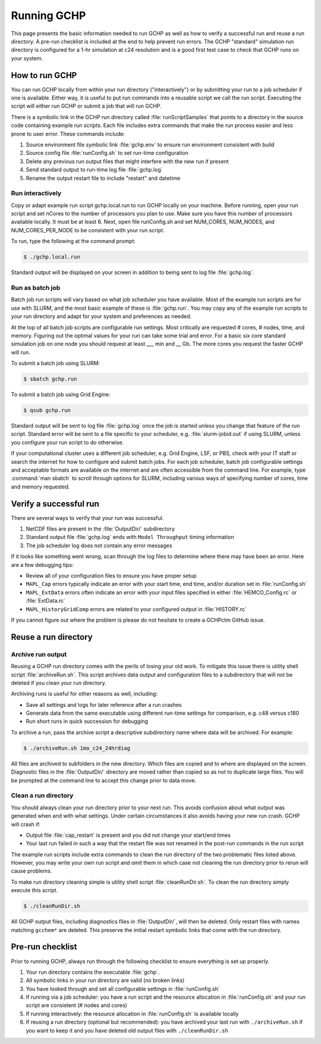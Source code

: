 
.. _running_gchp:

Running GCHP
============

This page presents the basic information needed to run GCHP as well as how to verify a successful run and reuse a run directory. 
A pre-run checklist is included at the end to help prevent run errors. 
The GCHP "standard" simulation run directory is configured for a 1-hr simulation at c24 resolution and is a good first test case to check that GCHP runs on your system.

How to run GCHP
---------------

You can run GCHP locally from within your run directory ("interactively") or by submitting your run to a job scheduler if one is available. 
Either way, it is useful to put run commands into a reusable script we call the run script. 
Executing the script will either run GCHP or submit a job that will run GCHP.

There is a symbolic link in the GCHP run directory called :file:`runScriptSamples` that points to a directory in the source code containing example run scripts. 
Each file includes extra commands that make the run process easier and less prone to user error. 
These commands include:

1. Source environment file symbolic link :file:`gchp.env` to ensure run environment consistent with build
2. Source config file :file:`runConfig.sh` to set run-time configuration
3. Delete any previous run output files that might interfere with the new run if present
4. Send standard output to run-time log file :file:`gchp.log`
5. Rename the output restart file to include "restart" and datetime

Run interactively
^^^^^^^^^^^^^^^^^

Copy or adapt example run script gchp.local.run to run GCHP locally on your machine. 
Before running, open your run script and set nCores to the number of processors you plan to use. 
Make sure you have this number of processors available locally. 
It must be at least 6. 
Next, open file runConfig.sh and set NUM_CORES, NUM_NODES, and NUM_CORES_PER_NODE to be consistent with your run script.

To run, type the following at the command prompt:

.. code-block:: console

   $ ./gchp.local.run

Standard output will be displayed on your screen in addition to being sent to log file :file:`gchp.log`.

Run as batch job
^^^^^^^^^^^^^^^^

Batch job run scripts will vary based on what job scheduler you have available. 
Most of the example run scripts are for use with SLURM, and the most basic example of these is :file:`gchp.run`. 
You may copy any of the example run scripts to your run directory and adapt for your system and preferences as needed.

At the top of all batch job scripts are configurable run settings. 
Most critically are requested # cores, # nodes, time, and memory. 
Figuring out the optimal values for your run can take some trial and error. 
For a basic six core standard simulation job on one node you should request at least ___ min and __ Gb. 
The more cores you request the faster GCHP will run.

To submit a batch job using SLURM:

.. code-block:: console

   $ sbatch gchp.run

To submit a batch job using Grid Engine:

.. code-block:: console

   $ qsub gchp.run

Standard output will be sent to log file :file:`gchp.log` once the job is started unless you change that feature of the run script. 
Standard error will be sent to a file specific to your scheduler, e.g. :file:`slurm-jobid.out` if using SLURM, unless you configure your run script to do otherwise.

If your computational cluster uses a different job scheduler, e.g. Grid Engine, LSF, or PBS, check with your IT staff or search the internet for how to configure and submit batch jobs. 
For each job scheduler, batch job configurable settings and acceptable formats are available on the internet and are often accessible from the command line. 
For example, type :command:`man sbatch` to scroll through options for SLURM, including various ways of specifying number of cores, time and memory requested.

Verify a successful run
-----------------------

There are several ways to verify that your run was successful.

1. NetCDF files are present in the :file:`OutputDir/` subdirectory
2. Standard output file :file:`gchp.log` ends with :literal:`Model Throughput` timing information
3. The job scheduler log does not contain any error messages

If it looks like something went wrong, scan through the log files to determine where there may have been an error. Here are a few debugging tips:

* Review all of your configuration files to ensure you have proper setup
* :literal:`MAPL_Cap` errors typically indicate an error with your start time, end time, and/or duration set in :file:`runConfig.sh`
* :literal:`MAPL_ExtData` errors often indicate an error with your input files specified in either :file:`HEMCO_Config.rc` or :file:`ExtData.rc`
* :literal:`MAPL_HistoryGridComp` errors are related to your configured output in :file:`HISTORY.rc`

If you cannot figure out where the problem is please do not hesitate to create a GCHPctm GitHub issue.

Reuse a run directory
---------------------

Archive run output
^^^^^^^^^^^^^^^^^^
Reusing a GCHP run directory comes with the perils of losing your old work. 
To mitigate this issue there is utility shell script :file:`archiveRun.sh`. 
This script archives data output and configuration files to a subdirectory that will not be deleted if you clean your run directory.

Archiving runs is useful for other reasons as well, including:

* Save all settings and logs for later reference after a run crashes
* Generate data from the same executable using different run-time settings for comparison, e.g. c48 versus c180
* Run short runs in quick succession for debugging

To archive a run, pass the archive script a descriptive subdirectory name where data will be archived. For example:

.. code-block:: console

   $ ./archiveRun.sh 1mo_c24_24hrdiag

All files are archived to subfolders in the new directory. 
Which files are copied and to where are displayed on the screen. 
Diagnostic files in the :file:`OutputDir/` directory are moved rather than copied so as not to duplicate large files. 
You will be prompted at the command line to accept this change prior to data move.

Clean a run directory
^^^^^^^^^^^^^^^^^^^^^

You should always clean your run directory prior to your next run. 
This avoids confusion about what output was generated when and with what settings. 
Under certain circumstances it also avoids having your new run crash. 
GCHP will crash if:

* Output file :file:`cap_restart` is present and you did not change your start/end times
* Your last run failed in such a way that the restart file was not renamed in the post-run commands in the run script

The example run scripts include extra commands to clean the run directory of the two problematic files listed above. 
However, you may write your own run script and omit them in which case not cleaning the run directory prior to rerun will cause problems.

To make run directory cleaning simple is utility shell script :file:`cleanRunDir.sh`. To clean the run directory simply execute this script.

.. code-block:: console

   $ ./cleanRunDir.sh

All GCHP output files, including diagnostics files in :file:`OutputDir/`, will then be deleted. 
Only restart files with names matching :literal:`gcchem*` are deleted. 
This preserve the initial restart symbolic links that come with the run directory.

Pre-run checklist
-----------------

Prior to running GCHP, always run through the following checklist to ensure everything is set up properly.

1. Your run directory contains the executable :file:`gchp`.
2. All symbolic links in your run directory are valid (no broken links)
3. You have looked through and set all configurable settings in :file:`runConfig.sh`
4. If running via a job scheduler: you have a run script and the resource allocation in :file:`runConfig.sh` and your run script are consistent (# nodes and cores)
5. If running interactively: the resource allocation in :file:`runConfig.sh` is available locally
6. If reusing a run directory (optional but recommended): you have archived your last run with :literal:`./archiveRun.sh` if you want to keep it and you have deleted old output files with :literal:`./cleanRunDir.sh`
